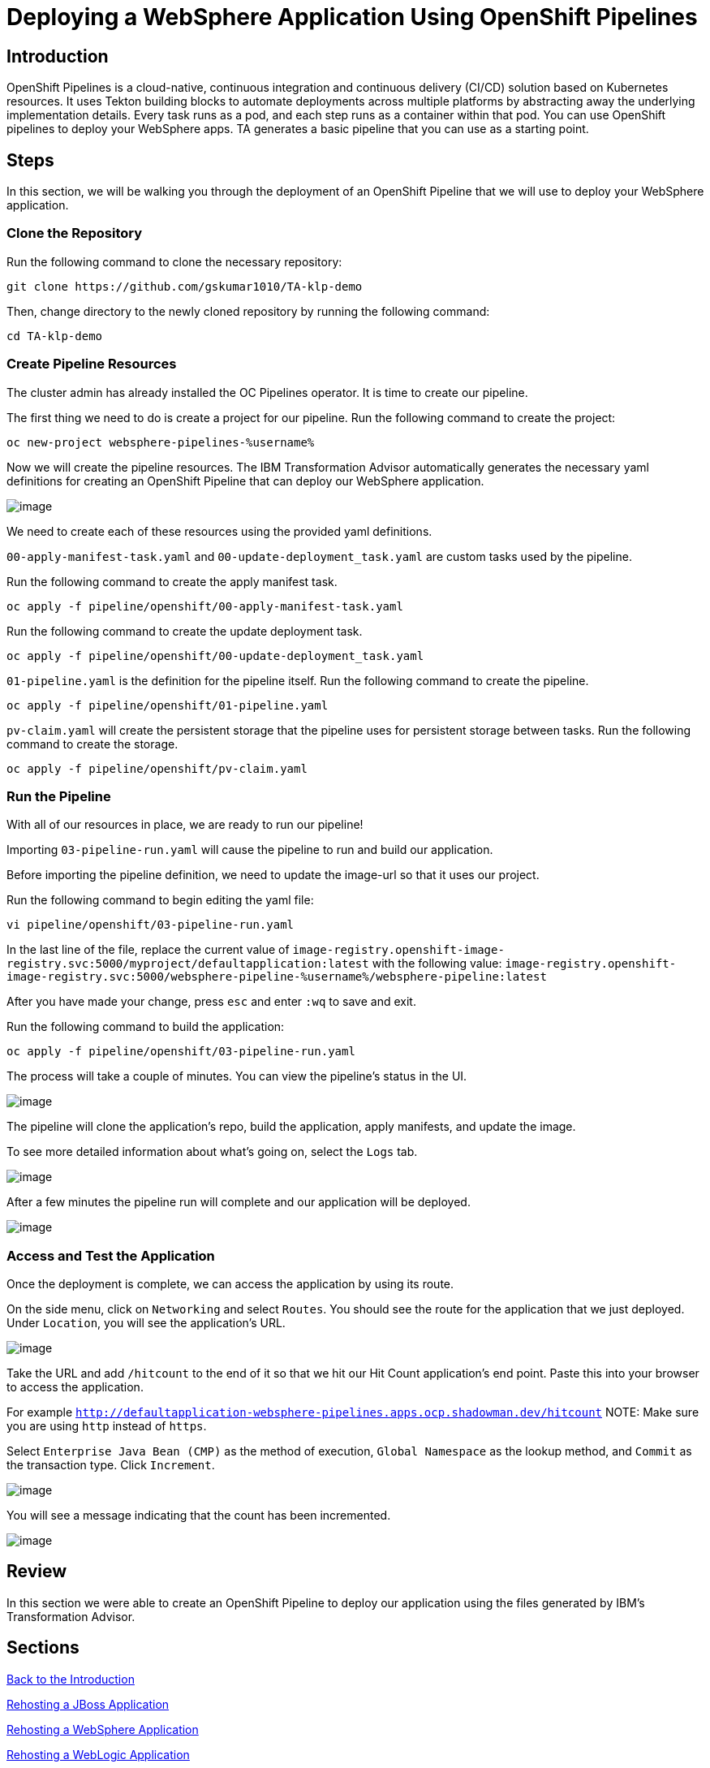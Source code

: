 = Deploying a WebSphere Application Using OpenShift Pipelines

== Introduction

OpenShift Pipelines is a cloud-native, continuous integration and continuous delivery (CI/CD) solution based on Kubernetes resources. It uses Tekton building blocks to automate deployments across multiple platforms by abstracting away the underlying implementation details. Every task runs as a pod, and each step runs as a container within that pod. You can use OpenShift pipelines to deploy your WebSphere apps. TA generates a basic pipeline that you can use as a starting point.

== Steps

In this section, we will be walking you through the deployment of an OpenShift Pipeline that we will use to deploy your WebSphere application.

=== Clone the Repository
Run the following command to clone the necessary repository:

[source,bash,role=execute]
----
git clone https://github.com/gskumar1010/TA-klp-demo
----

Then, change directory to the newly cloned repository by running the following command:

[source,bash,role=execute]
----
cd TA-klp-demo
----

=== Create Pipeline Resources

The cluster admin has already installed the OC Pipelines operator. It is time to create our pipeline.

The first thing we need to do is create a project for our pipeline. Run the following command to create the project:

[source,bash,role=execute]
----
oc new-project websphere-pipelines-%username%
----

//Click on `Home` in the side menu and select `Projects`. Click on `Create Project` in the upper right corner. Name the project `websphere-pipeline-%username%`.

//image::./Images/PipelinesCreateProject.png[image]

Now we will create the pipeline resources. The IBM Transformation Advisor automatically generates the necessary yaml definitions for creating an OpenShift Pipeline that can deploy our WebSphere application.

image::./Images/PipelinesGeneratedFiles.png[image]

We need to create each of these resources using the provided yaml definitions.

`00-apply-manifest-task.yaml` and `00-update-deployment_task.yaml` are custom tasks used by the pipeline.

Run the following command to create the apply manifest task.
[source,bash,role=execute]
----
oc apply -f pipeline/openshift/00-apply-manifest-task.yaml
----

Run the following command to create the update deployment task.
[source,bash,role=execute]
----
oc apply -f pipeline/openshift/00-update-deployment_task.yaml
----

`01-pipeline.yaml` is the definition for the pipeline itself. Run the following command to create the pipeline.
[source,bash,role=execute]
----
oc apply -f pipeline/openshift/01-pipeline.yaml
----

`pv-claim.yaml` will create the persistent storage that the pipeline uses for persistent storage between tasks. Run the following command to create the storage.
[source,bash,role=execute]
----
oc apply -f pipeline/openshift/pv-claim.yaml
----
////
We need to import each of these yaml files into OpenShift using the `+` icon in the upper right hand corner of the OpenShift UI and copying and pasting the contents of each file into the UI.

image::./Images/ImportYaml.png[image]

`00-apply-manifest-task.yaml` and `00-update-deployment_task.yaml` are custom tasks used by the pipeline.
Click on + , copy the YAML file and click on Create

```
apiVersion: tekton.dev/v1beta1
kind: Task
metadata:
  name: apply-manifests
spec:
  params:
  - name: manifest_dir
    description: The directory in source that contains yaml manifests
    type: string
  workspaces:
  - name: source
  steps:
  - name: apply
    image: quay.io/openshift/origin-cli:latest
    workingDir: $(workspaces.source.path)
    command: ["/bin/bash", "-c"]
    args:
    - |-
      echo Applying manifests in $(params.manifest_dir) directory
      oc apply -f $(params.manifest_dir)
      echo -----------------------------------
```

Click on + , copy the YAML file and click on Create
```
apiVersion: tekton.dev/v1alpha1
kind: Task
metadata:
  name: update-deployment
spec:
  params:
  - name: deployment
    description: The name of the deployment patch the image
    type: string
  - name: image-url
    description: The url of the image to patch
    type: string
  steps:
  - name: patch
    image: quay.io/openshift/origin-cli:latest
    command: ["/bin/bash", "-c"]
    args:
    - |-
      oc patch deployment $(params.deployment) --patch='{"spec":{"template":{"spec":{
        "containers":[{
          "name": "$(params.deployment)",
          "image":"$(params.image-url)"
        }]
      }}}}'
```

`01-pipeline.yaml` is the definition for the pipeline itself.
Click on + , copy the YAML file and click on Create

```
apiVersion: tekton.dev/v1beta1
kind: Pipeline
metadata:
  name: build-and-deploy
spec:
  params:
  - name: repo-url
    type: string
    description: The git repository URL to clone from.
  - name: branch-name
    type: string
    description: The git branch to clone.
    default: master
  - name: repo-context
    type: string
    description: The subfolder of the repo containing the dockerfile.
    default: .
  - name: repo-dockerfile
    type: string
    description: The name of the dockerfile to use.
    default: Dockerfile
  - name: image-url
    type: string
    description: The image to push to the registry.
  workspaces:
  - name: build-workspace
  tasks:
  - name: clone-app-repo
    taskRef:
      name: git-clone
      kind: ClusterTask
    params:
    - name: url
      value: $(params.repo-url)
    - name: revision
      value: $(params.branch-name)
    - name: deleteExisting
      value: "true"
    workspaces:
    - name: output
      workspace: build-workspace
  - name: build-application
    taskRef:
      name: buildah
      kind: ClusterTask
    runAfter:
    - clone-app-repo
    params:
    - name: IMAGE
      value: $(params.image-url)
    - name: DOCKERFILE
      value: $(params.repo-dockerfile)
    - name: CONTEXT
      value: $(params.repo-context)
    - name: TLSVERIFY
      value: "false"
    workspaces:
    - name: source
      workspace: build-workspace
  - name: apply-application-manifests
    taskRef:
      name: apply-manifests
    runAfter:
      - build-application
    params:
    - name: manifest_dir
      value: "pipeline/k8s"
    workspaces:
    - name: source
      workspace: build-workspace
  - name: update-application-image
    taskRef:
      name: update-deployment
    params:
    - name: deployment
      value: "defaultapplication"
    - name: image-url
      value: $(params.image-url)
    runAfter:
    - apply-application-manifests
```

`pv-claim.yaml` will create the persistent storage that the pipeline uses for persistent storage between tasks.
Click on + , copy the YAML file and click on Create

```
apiVersion: v1
kind: PersistentVolumeClaim
metadata:
  name: shared-task-storage
spec:
  resources:
    requests:
      storage: 100Mi
  accessModes:
    - ReadWriteOnce
```
////

=== Run the Pipeline

With all of our resources in place, we are ready to run our pipeline!

Importing `03-pipeline-run.yaml` will cause the pipeline to run and build our application.

Before importing the pipeline definition, we need to update the image-url so that it uses our project.

Run the following command to begin editing the yaml file:
[source,bash,role=execute]
----
vi pipeline/openshift/03-pipeline-run.yaml
----

In the last line of the file, replace the current value of `image-registry.openshift-image-registry.svc:5000/myproject/defaultapplication:latest` with the following value:
`image-registry.openshift-image-registry.svc:5000/websphere-pipeline-%username%/websphere-pipeline:latest`

After you have made your change, press `esc` and enter `:wq` to save and exit.

Run the following command to build the application:
[source,bash,role=execute]
----
oc apply -f pipeline/openshift/03-pipeline-run.yaml
----
////
```
apiVersion: tekton.dev/v1beta1
kind: PipelineRun
metadata:
  generateName: using-build-and-deploy-
spec:
  pipelineRef:
    name: build-and-deploy
  workspaces:
  - name: build-workspace
    persistentVolumeClaim:
      claimName: shared-task-storage
  params:
  - name: repo-url
    value: https://github.com/gskumar1010/TA-klp-demo.git
  - name: branch-name
    value: master
  - name: repo-dockerfile
    value: Dockerfile
  - name: image-url
    value: image-registry.openshift-image-registry.svc:5000/websphere-pipeline-%username%/websphere-pipeline:latest
```
////

The process will take a couple of minutes. You can view the pipeline's status in the UI.

image::./Images/PipelinesRunning.png[image]

The pipeline will clone the application's repo, build the application, apply manifests, and update the image.

To see more detailed information about what's going on, select the `Logs` tab.

image::./Images/PipelinesRunningLogs.png[image]

After a few minutes the pipeline run will complete and our application will be deployed.

image::./Images/PipelinesRunCompleted.png[image]

=== Access and Test the Application

Once the deployment is complete, we can access the application by using its route.

On the side menu, click on `Networking` and select `Routes`. You should see the route for the application that we just deployed. Under `Location`, you will see the application's URL.

image::./Images/PipelinesRoutes.png[image]

Take the URL and add `/hitcount` to the end of it so that we hit our Hit Count application's end point. Paste this into your browser to access the application.

For example `http://defaultapplication-websphere-pipelines.apps.ocp.shadowman.dev/hitcount`
NOTE: Make sure you are using `http` instead of `https`.

Select `Enterprise Java Bean (CMP)` as the method of execution, `Global Namespace` as the lookup method, and `Commit` as the transaction type. Click `Increment`.

image::./Images/HitCountApplication03.png[image]

You will see a message indicating that the count has been incremented.

image::./Images/IncrementedCount.png[image]

== Review

In this section we were able to create an OpenShift Pipeline to deploy our application using the files generated by IBM's Transformation Advisor.

== Sections

<<Introduction.adoc#, Back to the Introduction>>

<<JBossRehost.adoc#, Rehosting a JBoss Application>>

<<WebSphereRehost.adoc#, Rehosting a WebSphere Application>>

<<WebLogicRehost.adoc#, Rehosting a WebLogic Application>>

<<OpenShiftPipelines.adoc#, Deploying a WebSphere Application Using OCP Pipelines>>
